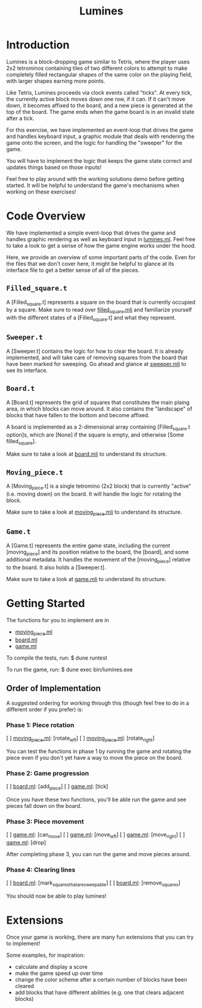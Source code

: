 #+TITLE: Lumines

* Introduction         
  Lumines is a block-dropping game similar to Tetris, where the player uses 2x2
  tetrominos containing tiles of two different colors to attempt to make
  completely filled rectangular shapes of the same color on the playing field,
  with larger shapes earning more points.

  Like Tetris, Lumines proceeds via clock events called "ticks". At every tick,
  the currently active block moves down one row, if it can. If it can't move
  down, it becomes affixed to the board, and a new piece is generated at the top
  of the board. The game ends when the game board is in an invalid state after a
  tick. 

  For this exercise, we have implemented an event-loop that drives the game and
  handles keyboard input, a graphic module that deals with rendering the game
  onto the screen, and the logic for handling the "sweeper" for the game.
  
  You will have to implement the logic that keeps the game state correct and
  updates things based on those inputs!
  
  Feel free to play around with the working solutions demo before getting
  started. It will be helpful to understand the game's mechanisms when working
  on these exercises!
  
* Code Overview
  We have implemented a simple event-loop that drives the game and handles
  graphic rendering as well as keyboard input in [[file:bin/lumines.ml][lumines.ml]]. Feel free to take a
  look to get a sense of how the game engine works under the hood. 

  Here, we provide an overview of some important parts of the code. Even for the
  files that we don't cover here, it might be helpful to glance at its interface
  file to get a better sense of all of the pieces.

** ~Filled_square.t~
   A [Filled_square.t] represents a square on the board that is currently
   occupied by a square. Make sure to read over [[file:lib/filled_square.mli][filled_square.mli]] and
   familiarize yourself with the different states of a [Filled_square.t] and
   what they represent.

** ~Sweeper.t~
   A [Sweeper.t] contains the logic for how to clear the board. It is already
   implemented, and will take care of removing squares from the board that have
   been marked for sweeping. Go ahead and glance at [[file:lib/sweeper.mli][sweeper.mli]] to see its
   interface.

** ~Board.t~ 
   A [Board.t] represents the grid of squares that constitutes the main plaing
   area, in which blocks can move around. It also contains the "landscape" of
   blocks that have fallen to the bottom and become affixed. 

   A board is implemented as a 2-dimensional array containing [Filled_square.t
   option]s, which are [None] if the square is empty, and otherwise [Some
   filled_square]. 

   Make sure to take a look at [[file:lib/board.mli][board.mli]] to understand its structure.
   
** ~Moving_piece.t~
   A [Moving_piece.t] is a single tetromino (2x2 block) that is currently
   "active" (i.e. moving down) on the board. It will handle the logic for
   rotating the block.

   Make sure to take a look at [[file:lib/moving_piece.mli][moving_piece.mli]] to understand its structure.

** ~Game.t~
   A [Game.t] represents the entire game state, including the current
   [moving_piece] and its position relative to the board, the [board], and some
   additional metadata. It handles the movement of the [moving_piece] relative
   to the board. It also holds a [Sweeper.t].

   Make sure to take a look at [[file:lib/game.mli][game.mli]] to understand its structure.

* Getting Started
  The functions for you to implement are in
  - [[file:lib/moving_piece.ml][moving_piece.ml]]
  - [[file:lib/board.ml][board.ml]]
  - [[file:lib/game.ml][game.ml]]
  
  To compile the tests, run:
  $ dune runtest
  
  To run the game, run: 
  $ dune exec bin/lumines.exe
  
** Order of Implementation
   A suggested ordering for working through this (though feel free to do in a
   different order if you prefer) is:
   
*** Phase 1: Piece rotation
    [ ]  [[file:lib/moving_piece.ml][moving_piece.ml]]: [rotate_left]
    [ ]  [[file:lib/moving_piece.ml][moving_piece.ml]]: [rotate_right]
    
    You can test the functions in phase 1 by running the game and rotating the piece
    even if you don't yet have a way to move the piece on the board.
    
*** Phase 2: Game progression
    [ ]  [[file:lib/board.ml][board.ml]]: [add_piece]
    [ ]  [[file:lib/game.ml][game.ml]]: [tick]
   
    Once you have these two functions, you'll be able run the game and see pieces fall 
    down on the board.
   
*** Phase 3: Piece movement
    [ ]  [[file:lib/game.ml][game.ml]]: [can_move]
    [ ]  [[file:lib/game.ml][game.ml]]: [move_left]
    [ ]  [[file:lib/game.ml][game.ml]]: [move_right]
    [ ]  [[file:lib/game.ml][game.ml]]: [drop]
    
    After completing phase 3, you can run the game and move pieces around.
    
*** Phase 4: Clearing lines
    [ ]  [[file:lib/board.ml][board.ml]]: [mark_squares_that_are_sweepable]
    [ ]  [[file:lib/board.ml][board.ml]]: [remove_squares]
  
    You should now be able to play lumines!

* Extensions  
  Once your game is working, there are many fun extensions that you can try to implement!
  
  Some examples, for inspiration:
  - calculate and display a score
  - make the game speed up over time
  - change the color scheme after a certain number of blocks have been cleared
  - add blocks that have different abilities (e.g. one that clears adjacent blocks)
